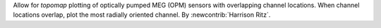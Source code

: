 Allow for `topomap` plotting of optically pumped MEG (OPM) sensors with overlapping channel locations. When channel locations overlap, plot the most radially oriented channel. By :newcontrib:`Harrison Ritz`.